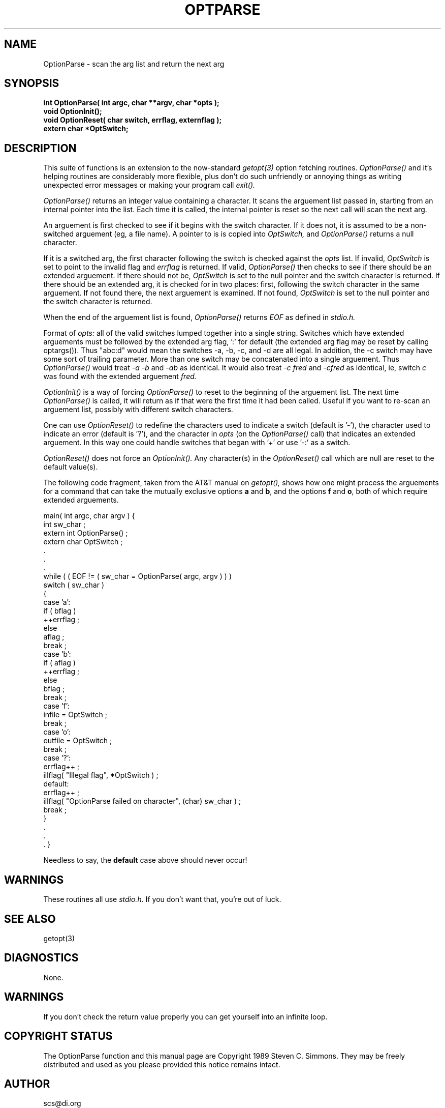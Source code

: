 .TH OPTPARSE 3
.\"
.\" Manual page for library function OptionParse
.\"
.\" Git id: $Id$
.\"
.SH NAME
OptionParse \- scan the arg list and return the next arg
.SH SYNOPSIS
.P
\fBint  OptionParse( int argc, char **argv, char *opts );
.br
void OptionInit();
.br
void OptionReset( char switch, errflag, externflag );
.br
extern char *OptSwitch;\fR
.SH DESCRIPTION
This suite of functions is an extension to the now-standard
.I getopt(3)
option fetching routines.
.I OptionParse()
and it's helping routines are considerably more flexible,
plus don't do such unfriendly or annoying things as writing unexpected
error messages or making your program call
.I
.I exit().
.PP
.I OptionParse()
returns an integer value containing a character.
It scans the arguement list passed in, starting
from an internal pointer into the list.
Each time it is called,
the internal pointer is reset so the next call will
scan the next arg.
.PP
An arguement is first checked to see if it begins with the
switch character.
If it does not, it is assumed to be a
non-switched arguement (eg, a file name).
A pointer to is is copied into
.I OptSwitch,
and
.I OptionParse()
returns a null character.
.PP
If it is a switched arg, the first character
following the switch is checked against the
.I opts
list.
If invalid,
.I OptSwitch
is set to point to the invalid flag and
.I errflag
is returned.
If valid,
.I OptionParse()
then checks to see if there should be an extended
arguement.
If there should not be,
.I OptSwitch
is set to the null pointer
and the switch character is returned.
.pp
If there should be an extended arg, it is checked for in two
places: first, following the switch character in the same
arguement.
If not found there, the next arguement is examined.
If not found, 
.I OptSwitch
is set to the null pointer
and the switch character is returned.
.PP
When the end of the arguement list is found,
.I OptionParse()
returns
.I EOF
as defined in
.I stdio.h.
.PP
Format of 
.I opts:
all of the valid switches
lumped together into a single string.
Switches which have
extended arguements must be followed by the extended arg
flag, ':' for default (the extended arg flag may be reset by
calling optargs()).
Thus "abc:d" would mean the switches
-a, -b, -c, and -d are all legal.
In addition, the -c
switch may have some sort of trailing parameter.
More than one switch may be concatenated into a single arguement.
Thus
.I OptionParse()
would treat
.I "-a -b"
and
.I -ab
as identical.
It would also treat
.I "-c fred"
and
.I -cfred
as identical, ie, switch
.I c
was found with the extended arguement
.I fred.
.PP
.I OptionInit()
is a way of forcing
.I OptionParse()
to reset to the beginning of the arguement list.
The next time 
.I OptionParse()
is called, it will return as if that were the first time it had been called.
Useful if you want to re-scan an arguement list,
possibly with different switch characters.
.PP
One can use
.I OptionReset()
to redefine the characters used to indicate a switch (default is '-'),
the character used to indicate an error (default is '?'),
and the character in
.I opts
(on the
.I OptionParse()
call) that indicates an extended arguement.
In this way one could handle switches that began with '+'
or use '-:' as a switch.
.PP
.I OptionReset()
does not force an
.I OptionInit().
Any character(s) in the
.I OptionReset()
call which are null are reset to the default value(s).
.PP
The following code fragment,
taken from the AT&T manual on
.I getopt(),
shows how one might process the arguements for a command
that can take the mutually exclusive options
\fBa\fR and \fBb\fR, and the options \fBf\fR and \fBo\fR,
both of which require extended arguements.
.sp
.li
main( int argc, char argv )
{
  int sw_char ;
  extern int  OptionParse() ;
  extern char  OptSwitch ;
  .
  .
  .
  while ( ( EOF != ( sw_char = OptionParse( argc, argv ) ) )
    switch ( sw_char )
    {
      case 'a':
        if ( bflag )
          ++errflag ;  
        else
          aflag ;
        break ;
      case 'b':
        if ( aflag )
          ++errflag ;  
        else
          bflag ;
        break ;
      case 'f':
        infile = OptSwitch ;
        break ;
      case 'o':
        outfile = OptSwitch ;
        break ;
      case '?':
        errflag++ ;
        illflag( "Illegal flag", *OptSwitch ) ;
      default:
        errflag++ ;
        illflag( "OptionParse failed on character", (char) sw_char ) ;
        break ;
    }
    .
    .
    .
}
.fi
.PP
Needless to say, the \fBdefault\fR case above should never occur!
.SH WARNINGS
.PP
These routines all use
.I stdio.h.
If you don't want that, you're out of luck.
.SH "SEE ALSO"
getopt(3)
.SH DIAGNOSTICS
None.
.SH WARNINGS
If you don't check the return value properly you can get yourself
into an infinite loop.
.SH "COPYRIGHT STATUS"
The OptionParse function and this manual page are
Copyright 1989 Steven C. Simmons.
They may be freely distributed and used as you please
provided this notice remains intact.
.SH AUTHOR
scs@di.org
.SH BUGS
None known.
Please report any strange behavior to the author.
